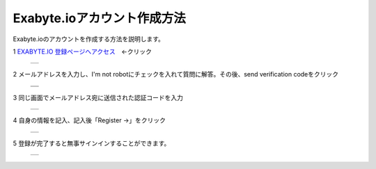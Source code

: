 Exabyte.ioアカウント作成方法
============================

Exabyte.ioのアカウントを作成する方法を説明します。


.. _exabyte_account: https://platform.exabyte.io/register



1 `EXABYTE.IO 登録ページへアクセス <https://platform.exabyte.io/register>`_　←クリック

  +--------------------------------------------------------------------------+
  | .. image:: ./imgs/make_account_000.png                                   |
  |    :scale: 50 %                                                          |
  |    :align: center                                                        |
  +--------------------------------------------------------------------------+

2 メールアドレスを入力し、I'm not robotにチェックを入れて質問に解答。その後、send verification codeをクリック

  +--------------------------------------------------------------------------+
  | .. image:: ./imgs/make_account_001.png                                   |
  |    :scale: 70 %                                                          |
  |    :align: center                                                        |
  +--------------------------------------------------------------------------+
  | .. image:: ./imgs/make_account_002.png                                   |
  |    :scale: 70 %                                                          |
  |    :align: center                                                        |
  +--------------------------------------------------------------------------+

3 同じ画面でメールアドレス宛に送信された認証コードを入力

  +--------------------------------------------------------------------------+
  | .. image:: ./imgs/make_account_003.png                                   |
  |    :scale: 70 %                                                          |
  |    :align: center                                                        |
  +--------------------------------------------------------------------------+

4 自身の情報を記入、記入後「Register ->」をクリック

  +--------------------------------------------------------------------------+
  | .. image:: ./imgs/make_account_004.png                                   |
  |    :scale: 70 %                                                          |
  |    :align: center                                                        |
  +--------------------------------------------------------------------------+


5 登録が完了すると無事サインインすることができます。

  +--------------------------------------------------------------------------+
  | .. image:: ./imgs/make_account_005.png                                   |
  |    :scale: 50 %                                                          |
  |    :align: center                                                        |
  +--------------------------------------------------------------------------+

